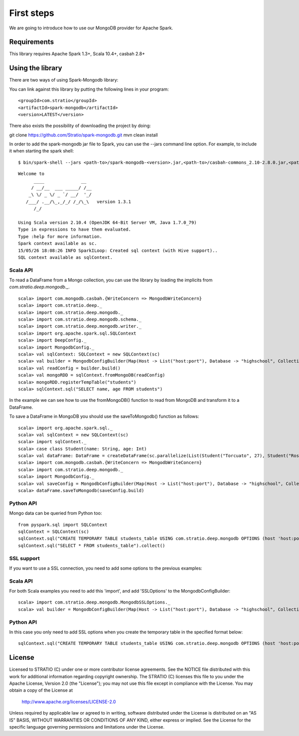 First steps
***********

We are going to introduce how to use our MongoDB provider for Apache Spark.

Requirements
============
This library requires Apache Spark 1.3+, Scala 10.4+, casbah 2.8+

Using the library
=================

There are two ways of using Spark-Mongodb library:

You can link against this library by putting the following lines in your program:

::

<groupId>com.stratio</groupId>
<artifactId>spark-mongodb</artifactId>
<version>LATEST</version>

There also exists the possibility of downloading the project by doing:

::

git clone https://github.com/Stratio/spark-mongodb.git
mvn clean install

In order to add the spark-mongodb jar file to Spark, you can use the --jars command line option.
For example, to include it when starting the spark shell:

::

$ bin/spark-shell --jars <path-to>/spark-mongodb-<version>.jar,<path-to>/casbah-commons_2.10-2.8.0.jar,<path-to>/casbah-core_2.10-2.8.0.jar,<path-to>/casbah-query_2.10-2.8.0.jar,<path-to>/mongo-java-driver-2.13.0.jar

::

 Welcome to
       ____              __
      / __/__  ___ _____/ /__
     _\ \/ _ \/ _ `/ __/  '_/
    /___/ .__/\_,_/_/ /_/\_\   version 1.3.1
       /_/
 
 Using Scala version 2.10.4 (OpenJDK 64-Bit Server VM, Java 1.7.0_79)
 Type in expressions to have them evaluated.
 Type :help for more information.
 Spark context available as sc.
 15/05/26 18:08:26 INFO SparkILoop: Created sql context (with Hive support)..
 SQL context available as sqlContext.



Scala API
---------

To read a DataFrame from a Mongo collection, you can use the library by loading the implicits from `com.stratio.deep.mongodb._`.

::

 scala> import com.mongodb.casbah.{WriteConcern => MongodbWriteConcern}
 scala> import com.stratio.deep._
 scala> import com.stratio.deep.mongodb._
 scala> import com.stratio.deep.mongodb.schema._
 scala> import com.stratio.deep.mongodb.writer._
 scala> import org.apache.spark.sql.SQLContext
 scala> import DeepConfig._
 scala> import MongodbConfig._
 scala> val sqlContext: SQLContext = new SQLContext(sc)
 scala> val builder = MongodbConfigBuilder(Map(Host -> List("host:port"), Database -> "highschool", Collection -> "students", SamplingRatio -> 1.0, WriteConcern -> MongodbWriteConcern.Normal))
 scala> val readConfig = builder.build()
 scala> val mongoRDD = sqlContext.fromMongoDB(readConfig)
 scala> mongoRDD.registerTempTable("students")
 scala> sqlContext.sql("SELECT name, age FROM students")


In the example we can see how to use the fromMongoDB() function to read from MongoDB and transform it to a DataFrame.

To save a DataFrame in MongoDB you should use the saveToMongodb() function as follows:

::

 scala> import org.apache.spark.sql._
 scala> val sqlContext = new SQLContext(sc)
 scala> import sqlContext._
 scala> case class Student(name: String, age: Int)
 scala> val dataFrame: DataFrame = createDataFrame(sc.parallelize(List(Student("Torcuato", 27), Student("Rosalinda", 34))))
 scala> import com.mongodb.casbah.{WriteConcern => MongodbWriteConcern}
 scala> import com.stratio.deep.mongodb._
 scala> import MongodbConfig._
 scala> val saveConfig = MongodbConfigBuilder(Map(Host -> List("host:port"), Database -> "highschool", Collection -> "students", SamplingRatio -> 1.0, WriteConcern -> MongodbWriteConcern.Normal, SplitSize -> 8, SplitKey -> "_id", SplitSize -> 8, SplitKey -> "_id"))
 scala> dataFrame.saveToMongodb(saveConfig.build)


Python API
----------

Mongo data can be queried from Python too:

::

 from pyspark.sql import SQLContext
 sqlContext = SQLContext(sc)
 sqlContext.sql("CREATE TEMPORARY TABLE students_table USING com.stratio.deep.mongodb OPTIONS (host 'host:port', database 'highschool', collection 'students')")
 sqlContext.sql("SELECT * FROM students_table").collect()


SSL support
-----------

If you want to use a SSL connection, you need to add some options to the previous examples:

Scala API 
---------

For both Scala examples you need to add this 'import', and add 'SSLOptions' to the MongodbConfigBuilder:

::

 scala> import com.stratio.deep.mongodb.MongodbSSLOptions._
 scala> val builder = MongodbConfigBuilder(Map(Host -> List("host:port"), Database -> "highschool", Collection -> "students", SamplingRatio -> 1.0, WriteConcern -> MongodbWriteConcern.Normal, SSLOptions -> MongodbSSLOptions("<path-to>/keyStoreFile.keystore","keyStorePassword","<path-to>/trustStoreFile.keystore","trustStorePassword")))


Python API 
----------
In this case you only need to add SSL options when you create the temporary table in the specified format below:

::

 sqlContext.sql("CREATE TEMPORARY TABLE students_table USING com.stratio.deep.mongodb OPTIONS (host 'host:port', database 'databaseName', collection 'collectionName', ssloptions '<path-to>/keyStoreFile.keystore,keyStorePassword,<path-to>/trustStoreFile.keystore,trustStorePassword')")


License
=======

Licensed to STRATIO (C) under one or more contributor license agreements.
See the NOTICE file distributed with this work for additional information
regarding copyright ownership.  The STRATIO (C) licenses this file
to you under the Apache License, Version 2.0 (the
"License"); you may not use this file except in compliance
with the License.  You may obtain a copy of the License at

  http://www.apache.org/licenses/LICENSE-2.0
 
Unless required by applicable law or agreed to in writing,
software distributed under the License is distributed on an
"AS IS" BASIS, WITHOUT WARRANTIES OR CONDITIONS OF ANY
KIND, either express or implied.  See the License for the
specific language governing permissions and limitations
under the License.

